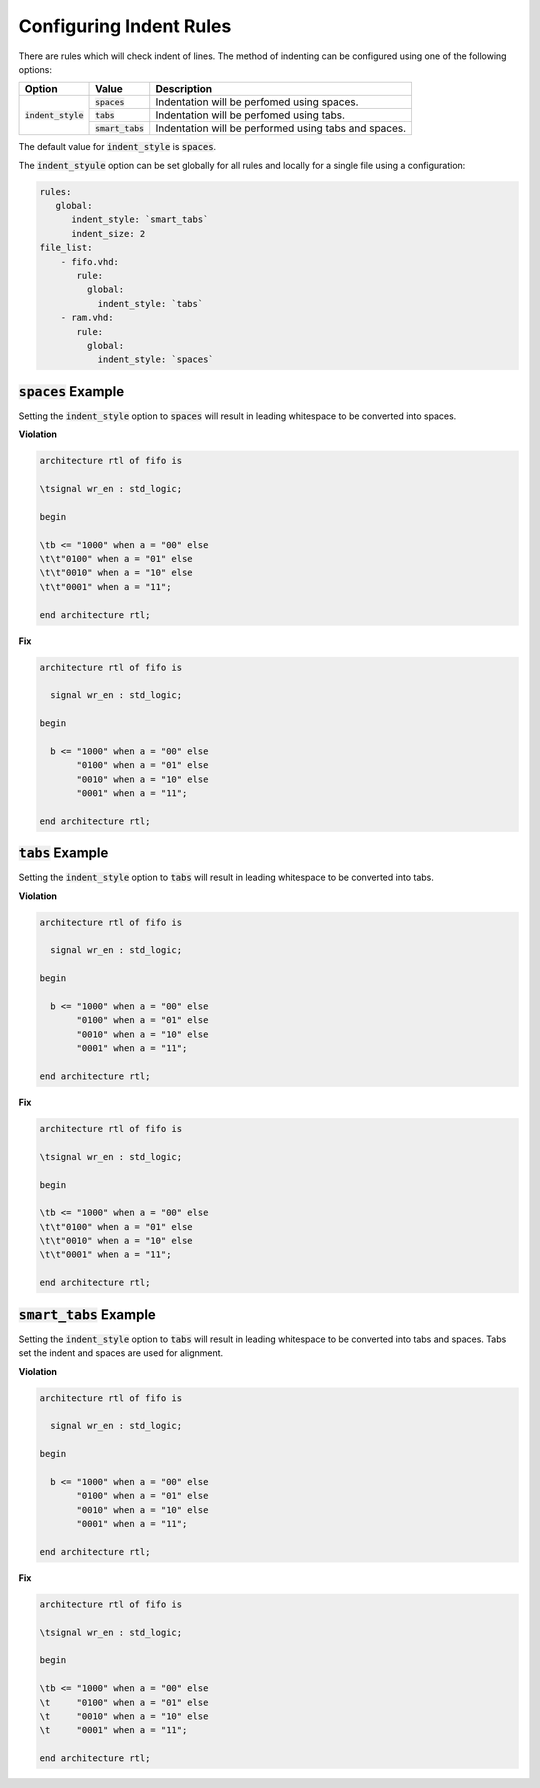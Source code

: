 
.. _configuring-indent-rules:

Configuring Indent Rules
------------------------

There are rules which will check indent of lines.
The method of indenting can be configured using one of the following options:

.. |spaces_description| replace::
   Indentation will be perfomed using spaces.

.. |tabs_description| replace::
   Indentation will be perfomed using tabs.

.. |smart_tabs_description| replace::
   Indentation will be performed using tabs and spaces.

+----------------------+--------------------+----------------------------+
| Option               | Value              | Description                |
+======================+====================+============================+
| :code:`indent_style` | :code:`spaces`     | |spaces_description|       |
|                      +--------------------+----------------------------+
|                      | :code:`tabs`       | |tabs_description|         |
|                      +--------------------+----------------------------+
|                      | :code:`smart_tabs` | |smart_tabs_description|   |
+----------------------+--------------------+----------------------------+

The default value for :code:`indent_style` is :code:`spaces`.

The :code:`indent_styule` option can be set globally for all rules and locally for a single file using a configuration:

.. code-block:: yaml

   rules:
      global:
         indent_style: `smart_tabs`
         indent_size: 2
   file_list:
       - fifo.vhd:
          rule:
            global:
              indent_style: `tabs`
       - ram.vhd:
          rule:
            global:
              indent_style: `spaces`


:code:`spaces` Example
#######################

Setting the :code:`indent_style` option to :code:`spaces` will result in leading whitespace to be converted into spaces.

**Violation**

.. code-block:: vhdl

   architecture rtl of fifo is

   \tsignal wr_en : std_logic;

   begin

   \tb <= "1000" when a = "00" else 
   \t\t"0100" when a = "01" else 
   \t\t"0010" when a = "10" else 
   \t\t"0001" when a = "11";

   end architecture rtl;

**Fix**

.. code-block:: text

   architecture rtl of fifo is

     signal wr_en : std_logic;

   begin

     b <= "1000" when a = "00" else 
          "0100" when a = "01" else 
          "0010" when a = "10" else 
          "0001" when a = "11";

   end architecture rtl;
   
:code:`tabs` Example
####################

Setting the :code:`indent_style` option to :code:`tabs` will result in leading whitespace to be converted into tabs.

**Violation**

.. code-block:: vhdl

   architecture rtl of fifo is

     signal wr_en : std_logic;

   begin

     b <= "1000" when a = "00" else 
          "0100" when a = "01" else 
          "0010" when a = "10" else 
          "0001" when a = "11";

   end architecture rtl;

**Fix**

.. code-block:: text

   architecture rtl of fifo is

   \tsignal wr_en : std_logic;

   begin

   \tb <= "1000" when a = "00" else 
   \t\t"0100" when a = "01" else 
   \t\t"0010" when a = "10" else 
   \t\t"0001" when a = "11";

   end architecture rtl;

:code:`smart_tabs` Example
##########################

Setting the :code:`indent_style` option to :code:`tabs` will result in leading whitespace to be converted into tabs and spaces.  Tabs set the indent and spaces are used for alignment.

**Violation**

.. code-block:: vhdl

   architecture rtl of fifo is

     signal wr_en : std_logic;

   begin

     b <= "1000" when a = "00" else 
          "0100" when a = "01" else 
          "0010" when a = "10" else 
          "0001" when a = "11";

   end architecture rtl;
   
**Fix**

.. code-block:: text

   architecture rtl of fifo is

   \tsignal wr_en : std_logic;

   begin

   \tb <= "1000" when a = "00" else 
   \t     "0100" when a = "01" else 
   \t     "0010" when a = "10" else 
   \t     "0001" when a = "11";

   end architecture rtl;

